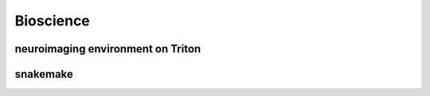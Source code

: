==========
Bioscience
==========

neuroimaging environment on Triton
----------------------------------

snakemake
---------

